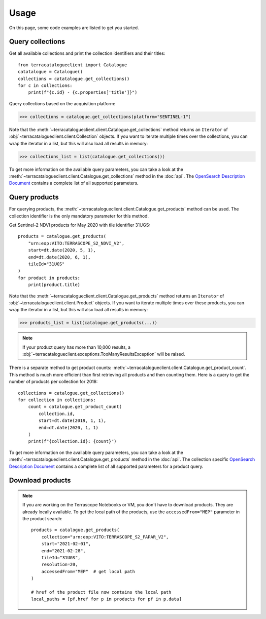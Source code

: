 Usage
=====

On this page, some code examples are listed to get you started.


Query collections
-----------------

Get all available collections and print the collection identifiers and their titles::

    from terracatalogueclient import Catalogue
    catatalogue = Catalogue()
    collections = catatalogue.get_collections()
    for c in collections:
        print(f"{c.id} - {c.properties['title']}")


Query collections based on the acquisition platform:

>>> collections = catalogue.get_collections(platform="SENTINEL-1")


Note that the :meth:`~terracatalogueclient.client.Catalogue.get_collections` method returns an ``Iterator`` of
:obj:`~terracatalogueclient.client.Collection` objects. If you want to iterate multiple times over the collections,
you can wrap the iterator in a list, but this will also load all results in memory:

>>> collections_list = list(catalogue.get_collections())


To get more information on the available query parameters, you can take a look at the
:meth:`~terracatalogueclient.client.Catalogue.get_collections` method in the :doc:`api`.
The `OpenSearch Description Document <https://docs.terrascope.be/#/Developers/WebServices/TerraCatalogue/TerraCatalogue?id=the-opensearch-description-document>`_ contains a complete list of all supported parameters.


Query products
--------------

For querying products, the :meth:`~terracatalogueclient.client.Catalogue.get_products` method can be used.
The collection identifier is the only mandatory parameter for this method.

Get Sentinel-2 NDVI products for May 2020 with tile identifier 31UGS::

    products = catalogue.get_products(
        "urn:eop:VITO:TERRASCOPE_S2_NDVI_V2",
        start=dt.date(2020, 5, 1),
        end=dt.date(2020, 6, 1),
        tileId="31UGS"
    )
    for product in products:
        print(product.title)

Note that the :meth:`~terracatalogueclient.client.Catalogue.get_products` method returns an ``Iterator`` of
:obj:`~terracatalogueclient.client.Product` objects. If you want to iterate multiple times over these products,
you can wrap the iterator in a list, but this will also load all results in memory:

>>> products_list = list(catalogue.get_products(...))


.. note::
    If your product query has more than 10,000 results, a :obj:`~terracatalogueclient.exceptions.TooManyResultsException` will be raised.

There is a separate method to get product counts: :meth:`~terracatalogueclient.client.Catalogue.get_product_count`. This method is much more efficient than first retrieving all products and then counting them.
Here is a query to get the number of products per collection for 2019::

    collections = catalogue.get_collections()
    for collection in collections:
        count = catalogue.get_product_count(
            collection.id,
            start=dt.date(2019, 1, 1),
            end=dt.date(2020, 1, 1)
        )
        print(f"{collection.id}: {count}")


To get more information on the available query parameters, you can take a look at the
:meth:`~terracatalogueclient.client.Catalogue.get_products` method in the :doc:`api`.
The collection specific `OpenSearch Description Document <https://docs.terrascope.be/#/Developers/WebServices/TerraCatalogue/TerraCatalogue?id=the-opensearch-description-document>`_ contains a complete list of all supported parameters for a product query.


Download products
-----------------
.. note::
    If you are working on the Terrascope Notebooks or VM, you don't have to download products. They are already locally available.
    To get the local path of the products, use the ``accessedFrom="MEP"`` parameter in the product search::

        products = catalogue.get_products(
            collection="urn:eop:VITO:TERRASCOPE_S2_FAPAR_V2",
            start="2021-02-01",
            end="2021-02-28",
            tileId="31UGS",
            resolution=20,
            accessedFrom="MEP"  # get local path
        )

        # href of the product file now contains the local path
        local_paths = [pf.href for p in products for pf in p.data]

